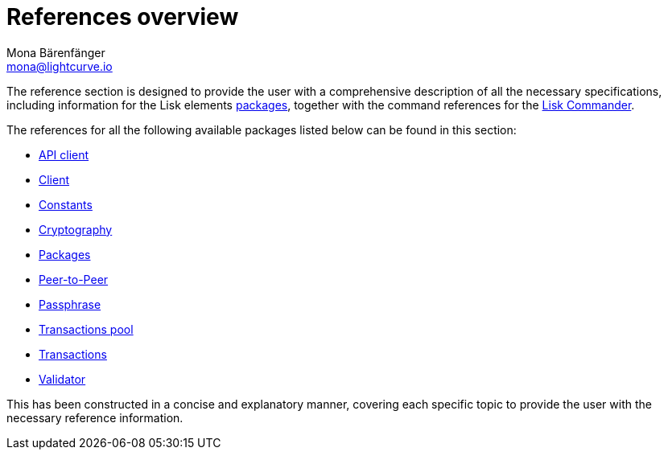 = References overview
Mona Bärenfänger <mona@lightcurve.io>
:description:
:toc:

:url_lisk_commander: reference/lisk-commander/user-guide/commands.adoc
:url_lisk_packages: reference/lisk-elements/packages/index.adoc
:url_lisk_api_client: reference/lisk-elements/packages/api-client/api-client.adoc
:url_lisk_client: reference/lisk-elements/packages/api-client/client.adoc
:url_lisk_constants: reference/lisk-elements/packages/api-client/constants.adoc
:url_lisk_cryptography: reference/lisk-elements/packages/api-client/cryptography.adoc
:url_lisk_packages: reference/lisk-elements/packages/api-client/index.adoc
:url_lisk_p2p: reference/lisk-elements/packages/api-client/p2p.adoc
:url_lisk_passphrase: reference/lisk-elements/packages/api-client/passphrase.adoc
:url_lisk_trans-pool: reference/lisk-elements/packages/api-client/transaction-pool.adoc
:url_lisk_transactions: reference/lisk-elements/packages/api-client/transactions.adoc
:url_lisk_validator: reference/lisk-elements/packages/api-client/validator.adoc


The reference section is designed to provide the user with a comprehensive description of all the necessary specifications, including information for the Lisk elements xref:{url_lisk_packages}[packages], together with the command references for the xref:{url_lisk_commander}[Lisk Commander].


The references for all the following available packages listed below can be found in this section:

    * xref:{url_lisk_api_client}[API client]
    * xref:{url_lisk_client}[Client]
    * xref:{url_lisk_constants}[Constants]
    * xref:{url_lisk_cryptography}[Cryptography]
    * xref:{url_lisk_packages}[Packages]
    * xref:{url_lisk_p2p}[Peer-to-Peer]
    * xref:{url_lisk_passphrase}[Passphrase]
    * xref:{url_lisk_trans-pool}[Transactions pool]
    * xref:{url_lisk_transactions}[Transactions]
    * xref:{url_lisk_validator}[Validator]



This has been constructed in a concise and explanatory manner, covering each specific topic to provide the user with the necessary reference information.



